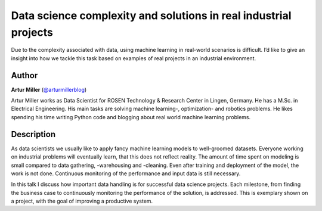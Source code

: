 Data science complexity and solutions in real industrial projects
=================================================================

Due to the complexity associated with data, using machine learning in
real-world scenarios is difficult. I’d like to give an insight into how
we tackle this task based on examples of real projects in an industrial
environment.

Author
-------

**Artur Miller** (`@arturmillerblog <http://twitter.com/@arturmillerblog>`__)

Artur Miller works as Data Scientist for ROSEN Technology & Research
Center in Lingen, Germany. He has a M.Sc. in Electrical Engineering. His
main tasks are solving machine learning-, optimization- and robotics
problems. He likes spending his time writing Python code and blogging
about real world machine learning problems.


Description
-----------

As data scientists we usually like to apply fancy machine learning
models to well-groomed datasets. Everyone working on industrial problems
will eventually learn, that this does not reflect reality. The amount of
time spent on modeling is small compared to data gathering, -warehousing
and -cleaning. Even after training and deployment of the model, the work
is not done. Continuous monitoring of the performance and input data is
still necessary.

In this talk I discuss how important data handling is for successful
data science projects. Each milestone, from finding the business case to
continuously monitoring the performance of the solution, is addressed.
This is exemplary shown on a project, with the goal of improving a
productive system.
